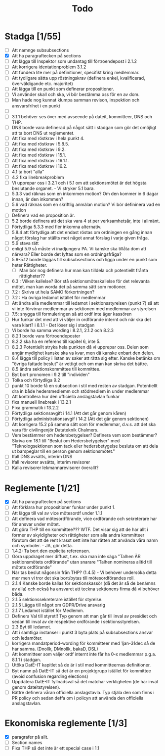 #+title: Todo

* Stadga [1/55]
- [ ] Att namnge subsubsections
- [X] Att ha paragraftecken på sections
- [ ] Att lägga till Inspektor som undantag till förtroendepost i 2.1.2
- [ ] Att korrigera identationproblem 3.1.2
- [ ] Att fundera lite mer på definitioner, specifikt kring medlemmar.
- [ ] Att tydligare sätta upp röstningskrav (definera enkel, kvalificerad, överväldigande etc. majoritet)
- [ ] Att lägga till en punkt som definerar propositioner.
- [ ] Vi använder skall och ska, vi bör bestämma oss för en av dom.
- [ ] Man hade nog kunnat klumpa samman revison, inspektion och ansvarsfrihet i en punkt
- [ ]
- [ ] 3.1.1 behöver ses över med avseende på dateit, kommitteer, DNS och THP.
- [ ] DNS borde vara definerad på något sätt i stadgan som gör det omöjligt att ta bort DNS ut reglementet.
- [ ] Att fixa med röstkrav i hela punkt 4.
- [ ] Att fixa med röstkrav i 5.8.5.
- [ ] Att fixa med röstkrav i 9.2.
- [ ] Att fixa med röstkrav i 15.1.
- [ ] Att fixa med röstkrav i 16.1.1.
- [ ] Att fixa med röstkrav i 16.2.
- [ ] 4.1 ta bort "alla"
- [ ] 4.2 fixa linebreakproblem
- [ ] Vi upprepar oss i 3.2.1 och i 5.1 om att sektionsmötet är det högsta beslutande organet. - Vi stryker 5.1 bara.
- [ ] 5.3.3 vad räknas som en inkommen motion? Om den kommer in 6 dagar innan, är den inkommen?
- [ ] 5.6 vad räknas som en skriftlig anmälan motion? Vi bör defininera vad en motion
- [ ] Definera vad en proposition är.
- [ ] 5.2 borde definera att det ska vara 4 st per verksamhetsår, inte i allmänt.
- [ ] Förtydliga 5.3.3 med fler inkomna alternativ.
- [ ] 5.8.4 att förtydliga att det endast röstas om ordningen en gång innan något förslag har ställts mot något annat förslag i varje given fråga.
- [ ] 5.9 stava rätt
- [ ] enligt 5.9 så måste vi inadjungera PA. Vi kanske ska tillåta dom att närvara? Eller borde det lyftas som en ordningsfråga?
- [ ] 5.9-5.12 borde läggas till subsubsections och ligga under en punkt som heter Rättigheter.
  - [ ] Man bör nog definera hur man kan tilldela och potentiellt frånta rättigheter??
- [ ] 6.3 : Vilken kallelse? Bör stå sektionsmöteskallelse för det relevanta mötet. man kan worda det på samma sätt som motioner.
- [ ] 7.2 : Skriva ut hela SAMO förkortningen?
- [ ] 7.2 : Ha övriga ledamot istället för medlemmar
- [ ] Att ändra alla medlemmar till ledamot i sektionsstyrelsen (punkt 7) så att vi inte förvirrar medlemmar av sektionen med medlemmar av styrelsen
- [ ] 7.5: snygga till formuleringen så att ordf inte äger kassören
- [ ] Hur funkar det med att vi väljer in ordförande internt och när ska det vara klart? i 8.1.1 - Det löser sig i stadgan
- [ ] Vi borde ha samma wording i 8.2.1, 2.1.2 och 8.2.3
- [ ] 8.2.1 borde vara förtroendeposter
- [ ] 8.2.2 ska ha en referens till kapitel 6, inte 5.
- [ ] 8.2.3 Potentiellt stryka hela punkten då vi upprepar oss. Delen som angår mydighet kanske ska va kvar, men då kanske enbart den delen.
- [ ] 8.4 lägga till policy i listan av saker att rätta sig efter. Kanske betänka om "övriga fattade beslut" är vettigt och om man kan skriva det bättre.
- [ ] 8.5 ändra sektionskommittee till kommittee.
- [ ] Byt bort pronomen i 9.2 till "individen"
- [ ] Tolka och förtydliga 9.2
- [ ] punkt 10 borde få en subsection i stil med resten av stadgan. Potentiellt dra in både hedersmedlemm och stödmedlem in under medlemmar
- [ ] Att kontrollera hur den officiella anslagstavlan funkar
- [ ] fixa manuell linebreak i 13.2.1
- [ ] Fixa grammatik i 13.2.2
- [ ] Förtydliga sektionsavgift i 14.1 (Att det går genom kåren)
- [ ] Förtydliga administrationsavgif i 14.2 (Att det går genom sektionen)
- [ ] Att korrigera 15.2 på samma sätt som för medlemmar, d.v.s. att det ska vara för civilingenjör Datateknik Chalmers.
- [ ] Vem bestämmer om hedersbetygelser? Definera vem som bestämmer? Skriva om 18.1 till "Beslut om Hedersbetygelser" med "Teknologsektionen som tack eller hedersbetygelse besluta om att dela ut barspeglar till en person genom sektionsmötet."
- [ ] Ifall DNS avsätts, interim DNS
- [ ] Ifall revisorer avsätts, interim revisorer
- [ ] Kalla revisorer lekmannarevisorer överallt?

* Reglemente [1/21]
- [X] Att ha paragraftecken på sections
- [ ] Att förklara hur propositioner funkar under punkt 1.
- [ ] Att lägga till val av vice mötesordf under 1.1.1
- [ ] Att definera vad mötesordförande, vice ordförande och sekreterare har för ansvar under mötet.
- [ ] Att göra THP till en kommittee??? WTF. Det visar sig att de har allt i former av skyldigheter och rättigheter som alla andra kommitteer förutom det att de rent krasst sett inte har rätten att använda våra namn och symboler. - JA, gör detta.
- [ ] 1.4.2: Ta bort den explicita referensen.
- [ ] Göra uppdraget mer diffust, t.ex. ska man inte säga "Talhen ÄR sektionsmötets ordförande" utan snarare "Talhen nomineras alltid till mötets ordförande"
- [ ] När tas beslut någonsin från THP? (1.4.5) - Vi behöver undersöka detta mer men vi tror det ska bort/bytas till mötesordförandes roll.
- [ ] 2.1.4 Kanske borde kallas för sektionskassör (då det är så de benämns av alla) och också ha ansvaret att teckna sektionens firma då vi behöver båda.
- [ ] 2.1.5 sektionssekreterare istället för styrelse.
- [ ] 2.1.5 Lägga till något om GDPR/Drive ansvarig
- [ ] 2.1.7 Ledamot istället för Medlemm.
- [ ] Definera Val till styret!! Typ genom att man går till inval av presidiet och sedan till inval av de respektive ordförande i sektionsstyrelsen.
- [ ] 2.3 Byt till ledamot.
- [ ] Att i samtliga instanser i punkt 3 byta plats på subsubsections ansvar och ledamöter.
- [ ] korrigera mandatperiod-wording för kommitteer med 1jan-31dec så de har samma. (Dnollk, DMnollk, bakaD, DSL)
- [ ] Att kommitteer som väljer ordf internt inte får ha 0-x medlemmar p.g.a. 8.1.1 i stadgan.
- [ ] Utöka DatE-IT kapitlet så de är i stil med kommitteernas definitioner.
- [ ] Byt namn på DatE-IT så det är en projektgrupp istället för kommittee (avoid confusion regarding elections)
- [ ] Uppdatera DatE-IT fyllnadsval så det matchar verkligheten (de har inval genom dateitstyrelsen).
- [ ] Bättre definera våran officiella anslagstavla. Typ stjäla den som finns i PR policy och sedan deffa om i policyn att använda den officiella anslagstavlan.

* Ekonomiska reglemente [1/3]
- [X] paragrafer på allt.
- [ ] Section names
- [ ] Fixa THP så det inte är ett special case i 1.1
